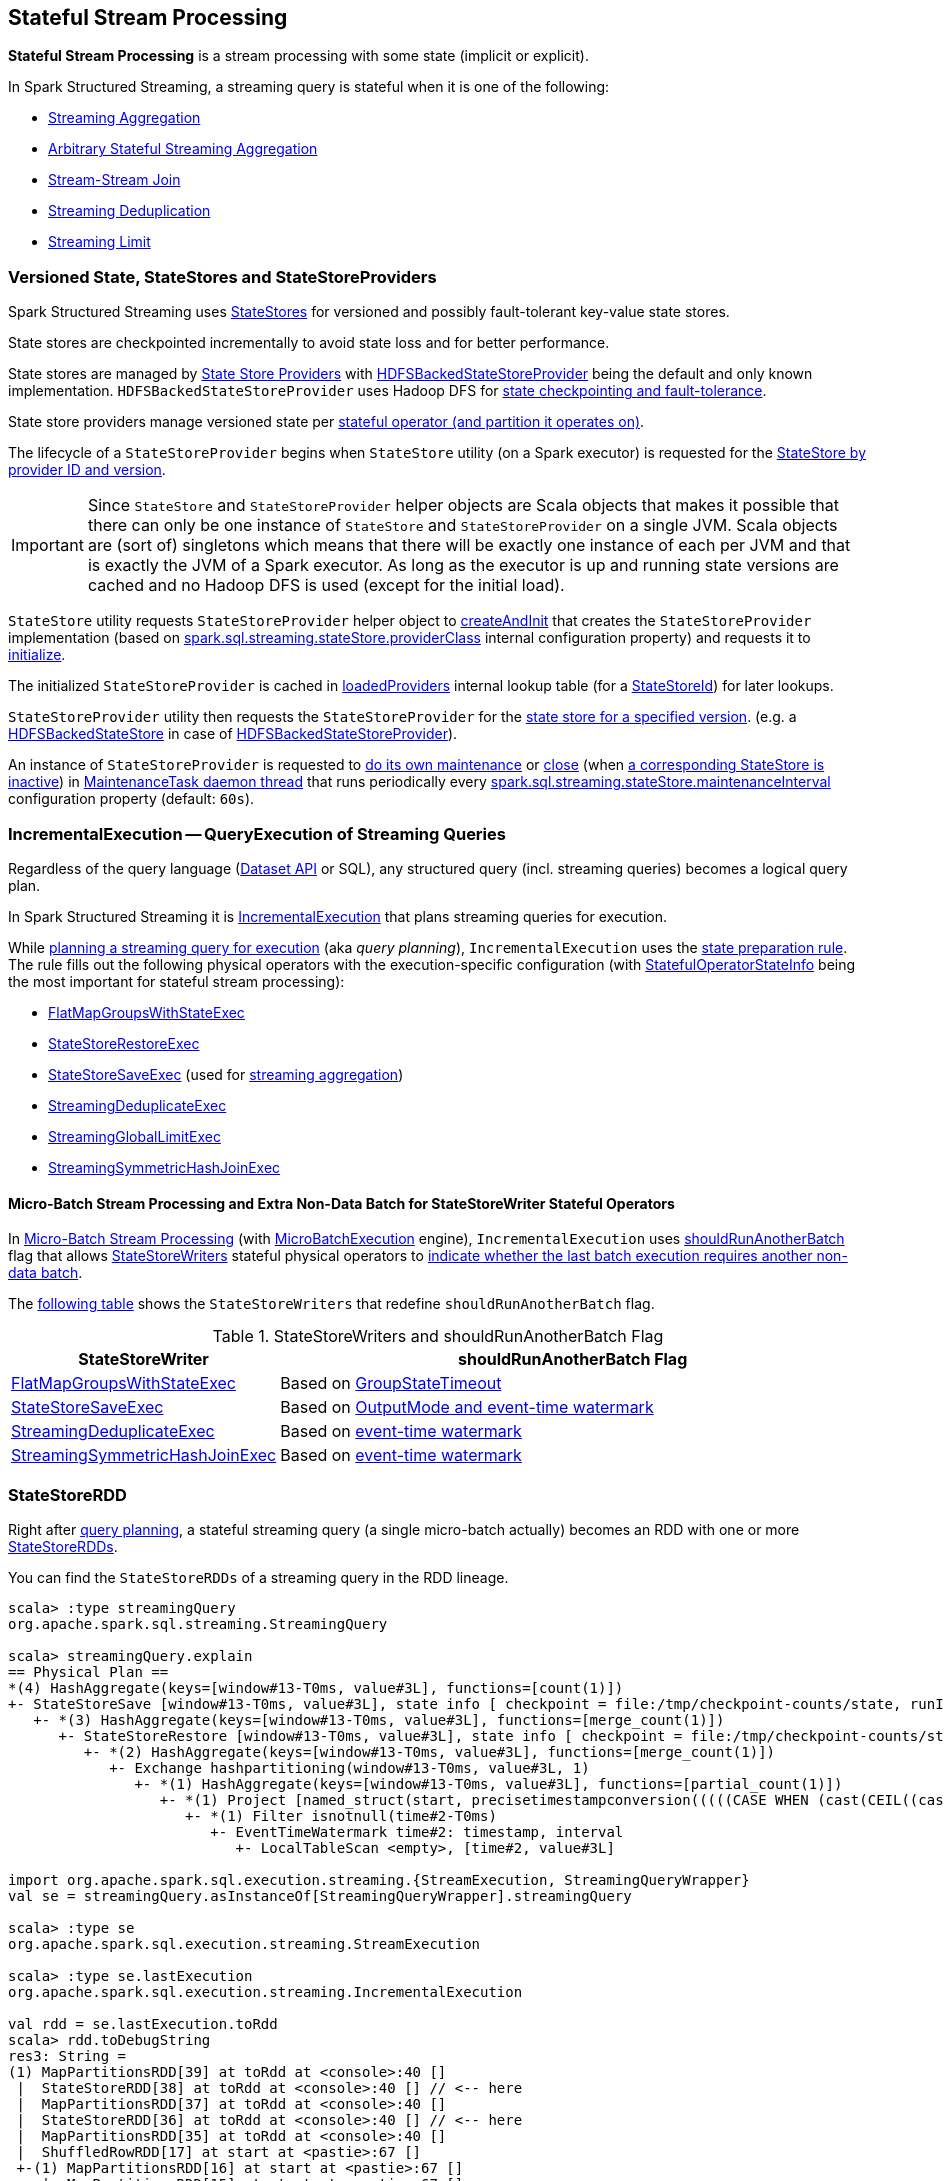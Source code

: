 == Stateful Stream Processing

*Stateful Stream Processing* is a stream processing with some state (implicit or explicit).

In Spark Structured Streaming, a streaming query is stateful when it is one of the following:

* <<spark-sql-streaming-aggregation.adoc#, Streaming Aggregation>>

* <<spark-sql-arbitrary-stateful-streaming-aggregation.adoc#, Arbitrary Stateful Streaming Aggregation>>

* <<spark-sql-streaming-join.adoc#, Stream-Stream Join>>

* <<spark-sql-streaming-deduplication.adoc#, Streaming Deduplication>>

* <<spark-sql-streaming-limit.adoc#, Streaming Limit>>

=== [[versioned-state-statestores-and-statestoreproviders]] Versioned State, StateStores and StateStoreProviders

Spark Structured Streaming uses <<spark-sql-streaming-StateStore.adoc#, StateStores>> for versioned and possibly fault-tolerant key-value state stores.

State stores are checkpointed incrementally to avoid state loss and for better performance.

State stores are managed by <<spark-sql-streaming-StateStoreProvider.adoc#, State Store Providers>> with <<spark-sql-streaming-HDFSBackedStateStoreProvider.adoc#, HDFSBackedStateStoreProvider>> being the default and only known implementation. `HDFSBackedStateStoreProvider` uses Hadoop DFS for <<spark-sql-streaming-HDFSBackedStateStoreProvider.adoc#baseDir, state checkpointing and fault-tolerance>>.

State store providers manage versioned state per <<spark-sql-streaming-StateStoreId.adoc#, stateful operator (and partition it operates on)>>.

The lifecycle of a `StateStoreProvider` begins when `StateStore` utility (on a Spark executor) is requested for the <<spark-sql-streaming-StateStore.adoc#get-StateStore, StateStore by provider ID and version>>.

IMPORTANT: Since `StateStore` and `StateStoreProvider` helper objects are Scala objects that makes it possible that there can only be one instance of `StateStore` and `StateStoreProvider` on a single JVM. Scala objects are (sort of) singletons which means that there will be exactly one instance of each per JVM and that is exactly the JVM of a Spark executor. As long as the executor is up and running state versions are cached and no Hadoop DFS is used (except for the initial load).

`StateStore` utility requests `StateStoreProvider` helper object to <<spark-sql-streaming-StateStoreProvider.adoc#createAndInit, createAndInit>> that creates the `StateStoreProvider` implementation (based on <<spark-sql-streaming-properties.adoc#spark.sql.streaming.stateStore.providerClass, spark.sql.streaming.stateStore.providerClass>> internal configuration property) and requests it to <<spark-sql-streaming-StateStoreProvider.adoc#init, initialize>>.

The initialized `StateStoreProvider` is cached in <<spark-sql-streaming-StateStore.adoc#loadedProviders, loadedProviders>> internal lookup table (for a <<spark-sql-streaming-StateStoreId.adoc#, StateStoreId>>) for later lookups.

`StateStoreProvider` utility then requests the `StateStoreProvider` for the <<spark-sql-streaming-StateStoreProvider.adoc#getStore, state store for a specified version>>. (e.g. a <<spark-sql-streaming-HDFSBackedStateStore.adoc#, HDFSBackedStateStore>> in case of <<spark-sql-streaming-HDFSBackedStateStoreProvider.adoc#getStore, HDFSBackedStateStoreProvider>>).

An instance of `StateStoreProvider` is requested to <<spark-sql-streaming-StateStoreProvider.adoc#doMaintenance, do its own maintenance>> or <<spark-sql-streaming-StateStoreProvider.adoc#close, close>> (when <<spark-sql-streaming-StateStoreProvider.adoc#verifyIfStoreInstanceActive, a corresponding StateStore is inactive>>) in <<spark-sql-streaming-StateStoreProvider.adoc#MaintenanceTask, MaintenanceTask daemon thread>> that runs periodically every <<spark-sql-streaming-properties.adoc#spark.sql.streaming.stateStore.maintenanceInterval, spark.sql.streaming.stateStore.maintenanceInterval>> configuration property (default: `60s`).

=== [[IncrementalExecution]] IncrementalExecution -- QueryExecution of Streaming Queries

Regardless of the query language (<<spark-sql-streaming-Dataset-operators.adoc#, Dataset API>> or SQL), any structured query (incl. streaming queries) becomes a logical query plan.

In Spark Structured Streaming it is <<spark-sql-streaming-IncrementalExecution.adoc#, IncrementalExecution>> that plans streaming queries for execution.

While <<spark-sql-streaming-IncrementalExecution.adoc#executedPlan, planning a streaming query for execution>> (aka _query planning_), `IncrementalExecution` uses the <<spark-sql-streaming-IncrementalExecution.adoc#state, state preparation rule>>. The rule fills out the following physical operators with the execution-specific configuration (with <<spark-sql-streaming-IncrementalExecution.adoc#nextStatefulOperationStateInfo, StatefulOperatorStateInfo>> being the most important for stateful stream processing):

* <<spark-sql-streaming-FlatMapGroupsWithStateExec.adoc#, FlatMapGroupsWithStateExec>>

* <<spark-sql-streaming-StateStoreRestoreExec.adoc#, StateStoreRestoreExec>>

* <<spark-sql-streaming-StateStoreSaveExec.adoc#, StateStoreSaveExec>> (used for <<spark-sql-streaming-aggregation.adoc#, streaming aggregation>>)

* <<spark-sql-streaming-StreamingDeduplicateExec.adoc#, StreamingDeduplicateExec>>

* <<spark-sql-streaming-StreamingGlobalLimitExec.adoc#, StreamingGlobalLimitExec>>

* <<spark-sql-streaming-StreamingSymmetricHashJoinExec.adoc#, StreamingSymmetricHashJoinExec>>

==== [[IncrementalExecution-shouldRunAnotherBatch]] Micro-Batch Stream Processing and Extra Non-Data Batch for StateStoreWriter Stateful Operators

In <<spark-sql-streaming-micro-batch-stream-processing.adoc#, Micro-Batch Stream Processing>> (with <<spark-sql-streaming-MicroBatchExecution.adoc#runActivatedStream, MicroBatchExecution>> engine), `IncrementalExecution` uses <<spark-sql-streaming-IncrementalExecution.adoc#shouldRunAnotherBatch, shouldRunAnotherBatch>> flag that allows <<spark-sql-streaming-StateStoreWriter.adoc#, StateStoreWriters>> stateful physical operators to <<spark-sql-streaming-StateStoreWriter.adoc#shouldRunAnotherBatch, indicate whether the last batch execution requires another non-data batch>>.

The <<StateStoreWriters-shouldRunAnotherBatch, following table>> shows the `StateStoreWriters` that redefine `shouldRunAnotherBatch` flag.

[[StateStoreWriters-shouldRunAnotherBatch]]
.StateStoreWriters and shouldRunAnotherBatch Flag
[cols="30,70",options="header",width="100%"]
|===
| StateStoreWriter
| shouldRunAnotherBatch Flag

| <<spark-sql-streaming-FlatMapGroupsWithStateExec.adoc#, FlatMapGroupsWithStateExec>>
a| [[shouldRunAnotherBatch-FlatMapGroupsWithStateExec]] Based on <<spark-sql-streaming-FlatMapGroupsWithStateExec.adoc#shouldRunAnotherBatch, GroupStateTimeout>>

| <<spark-sql-streaming-StateStoreSaveExec.adoc#, StateStoreSaveExec>>
a| [[shouldRunAnotherBatch-StateStoreSaveExec]] Based on <<spark-sql-streaming-StateStoreSaveExec.adoc#shouldRunAnotherBatch, OutputMode and event-time watermark>>

| <<spark-sql-streaming-StreamingDeduplicateExec.adoc#, StreamingDeduplicateExec>>
a| [[shouldRunAnotherBatch-StreamingDeduplicateExec]] Based on <<spark-sql-streaming-StreamingDeduplicateExec.adoc#shouldRunAnotherBatch, event-time watermark>>

| <<spark-sql-streaming-StreamingSymmetricHashJoinExec.adoc#, StreamingSymmetricHashJoinExec>>
a| [[shouldRunAnotherBatch-StreamingSymmetricHashJoinExec]] Based on <<spark-sql-streaming-StreamingSymmetricHashJoinExec.adoc#shouldRunAnotherBatch, event-time watermark>>

|===

=== [[StateStoreRDD]] StateStoreRDD

Right after <<IncrementalExecution, query planning>>, a stateful streaming query (a single micro-batch actually) becomes an RDD with one or more <<spark-sql-streaming-StateStoreRDD.adoc#, StateStoreRDDs>>.

You can find the `StateStoreRDDs` of a streaming query in the RDD lineage.

[source, scala]
----
scala> :type streamingQuery
org.apache.spark.sql.streaming.StreamingQuery

scala> streamingQuery.explain
== Physical Plan ==
*(4) HashAggregate(keys=[window#13-T0ms, value#3L], functions=[count(1)])
+- StateStoreSave [window#13-T0ms, value#3L], state info [ checkpoint = file:/tmp/checkpoint-counts/state, runId = 1dec2d81-f2d0-45b9-8f16-39ede66e13e7, opId = 0, ver = 1, numPartitions = 1], Append, 10000, 2
   +- *(3) HashAggregate(keys=[window#13-T0ms, value#3L], functions=[merge_count(1)])
      +- StateStoreRestore [window#13-T0ms, value#3L], state info [ checkpoint = file:/tmp/checkpoint-counts/state, runId = 1dec2d81-f2d0-45b9-8f16-39ede66e13e7, opId = 0, ver = 1, numPartitions = 1], 2
         +- *(2) HashAggregate(keys=[window#13-T0ms, value#3L], functions=[merge_count(1)])
            +- Exchange hashpartitioning(window#13-T0ms, value#3L, 1)
               +- *(1) HashAggregate(keys=[window#13-T0ms, value#3L], functions=[partial_count(1)])
                  +- *(1) Project [named_struct(start, precisetimestampconversion(((((CASE WHEN (cast(CEIL((cast((precisetimestampconversion(time#2-T0ms, TimestampType, LongType) - 0) as double) / 5000000.0)) as double) = (cast((precisetimestampconversion(time#2-T0ms, TimestampType, LongType) - 0) as double) / 5000000.0)) THEN (CEIL((cast((precisetimestampconversion(time#2-T0ms, TimestampType, LongType) - 0) as double) / 5000000.0)) + 1) ELSE CEIL((cast((precisetimestampconversion(time#2-T0ms, TimestampType, LongType) - 0) as double) / 5000000.0)) END + 0) - 1) * 5000000) + 0), LongType, TimestampType), end, precisetimestampconversion(((((CASE WHEN (cast(CEIL((cast((precisetimestampconversion(time#2-T0ms, TimestampType, LongType) - 0) as double) / 5000000.0)) as double) = (cast((precisetimestampconversion(time#2-T0ms, TimestampType, LongType) - 0) as double) / 5000000.0)) THEN (CEIL((cast((precisetimestampconversion(time#2-T0ms, TimestampType, LongType) - 0) as double) / 5000000.0)) + 1) ELSE CEIL((cast((precisetimestampconversion(time#2-T0ms, TimestampType, LongType) - 0) as double) / 5000000.0)) END + 0) - 1) * 5000000) + 5000000), LongType, TimestampType)) AS window#13-T0ms, value#3L]
                     +- *(1) Filter isnotnull(time#2-T0ms)
                        +- EventTimeWatermark time#2: timestamp, interval
                           +- LocalTableScan <empty>, [time#2, value#3L]

import org.apache.spark.sql.execution.streaming.{StreamExecution, StreamingQueryWrapper}
val se = streamingQuery.asInstanceOf[StreamingQueryWrapper].streamingQuery

scala> :type se
org.apache.spark.sql.execution.streaming.StreamExecution

scala> :type se.lastExecution
org.apache.spark.sql.execution.streaming.IncrementalExecution

val rdd = se.lastExecution.toRdd
scala> rdd.toDebugString
res3: String =
(1) MapPartitionsRDD[39] at toRdd at <console>:40 []
 |  StateStoreRDD[38] at toRdd at <console>:40 [] // <-- here
 |  MapPartitionsRDD[37] at toRdd at <console>:40 []
 |  StateStoreRDD[36] at toRdd at <console>:40 [] // <-- here
 |  MapPartitionsRDD[35] at toRdd at <console>:40 []
 |  ShuffledRowRDD[17] at start at <pastie>:67 []
 +-(1) MapPartitionsRDD[16] at start at <pastie>:67 []
    |  MapPartitionsRDD[15] at start at <pastie>:67 []
    |  MapPartitionsRDD[14] at start at <pastie>:67 []
    |  MapPartitionsRDD[13] at start at <pastie>:67 []
    |  ParallelCollectionRDD[12] at start at <pastie>:67 []
----

When planned for execution, the `StateStoreRDD` is first asked for the <<spark-sql-streaming-StateStoreRDD.adoc#getPreferredLocations, preferred locations of a partition>> (which happens on the driver) and to <<spark-sql-streaming-StateStoreRDD.adoc#compute, compute it>> (later on Spark executors).

`StateStoreRDD` uses <<spark-sql-streaming-StateStoreId.adoc#, StateStoreId>> to uniquely identify the <<spark-sql-streaming-StateStore.adoc#, state store>> to use for (_associate with_) a stateful operator and a partition.

=== State Management

The state in a stateful streaming query can be implicit or explicit.
